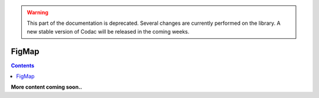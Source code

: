 .. _sec-manual-figmap:

.. warning::
  
  This part of the documentation is deprecated. Several changes are currently performed on the library.
  A new stable version of Codac will be released in the coming weeks.

******
FigMap
******

.. contents::

**More content coming soon..**